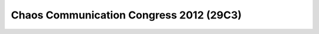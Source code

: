 ﻿


.. _29C3:

========================================
Chaos Communication Congress 2012 (29C3)
========================================


.. seealso::

   - http://www.ccc.de/de/

